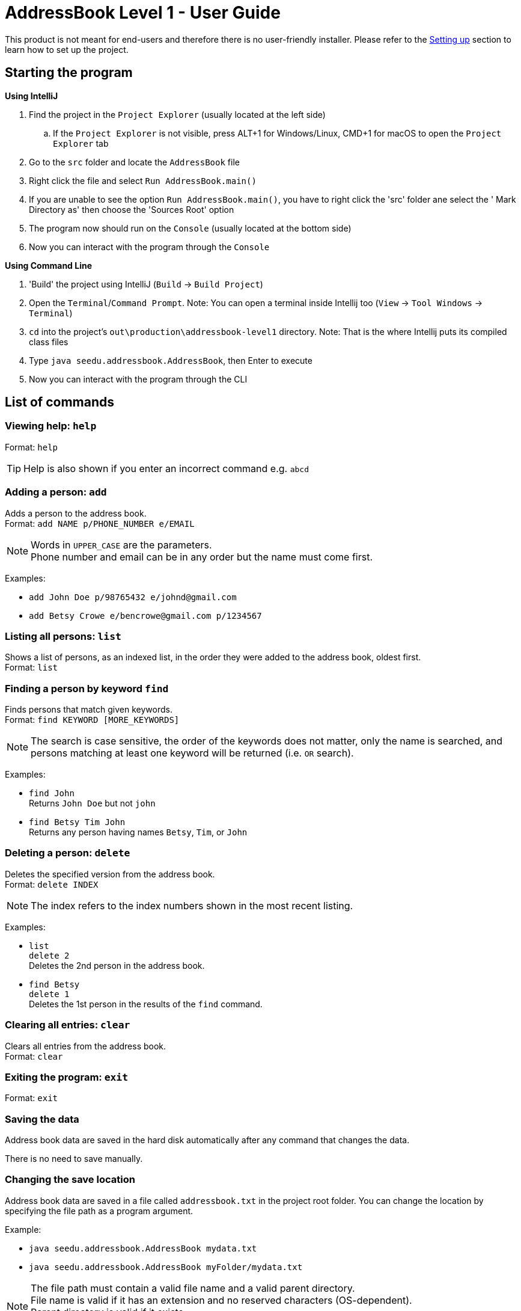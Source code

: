 = AddressBook Level 1 - User Guide
:site-section: UserGuide
:stylesDir: stylesheets
ifdef::env-github[]
:tip-caption: :bulb:
:note-caption: :information_source:
endif::[]

This product is not meant for end-users and therefore there is no user-friendly installer.
Please refer to the <<DeveloperGuide#SettingUp, Setting up>> section to learn how to set up the project.

[[StartingTheProgram]]
== Starting the program

*Using IntelliJ*

. Find the project in the `Project Explorer` (usually located at the left side)
.. If the `Project Explorer` is not visible, press ALT+1 for Windows/Linux, CMD+1 for macOS to open the `Project Explorer` tab
. Go to the `src` folder and locate the `AddressBook` file
. Right click the file and select `Run AddressBook.main()`
. If you are unable to see the option `Run AddressBook.main()`, you have to right click the 'src' folder ane select the ' Mark Directory as' then choose the 'Sources Root' option
. The program now should run on the `Console` (usually located at the bottom side)
. Now you can interact with the program through the `Console`

*Using Command Line*

. 'Build' the project using IntelliJ (`Build` -> `Build Project`)
. Open the `Terminal`/`Command Prompt`. Note: You can open a terminal inside Intellij too (`View` -> `Tool Windows` -> `Terminal`)
. `cd` into the project's `out\production\addressbook-level1` directory. Note: That is the where Intellij puts its compiled class files
. Type `java seedu.addressbook.AddressBook`, then Enter to execute
. Now you can interact with the program through the CLI

== List of commands

=== Viewing help: `help`

Format: `help`

[TIP]
====
Help is also shown if you enter an incorrect command e.g. `abcd`
====

=== Adding a person: `add`

Adds a person to the address book. +
Format: `add NAME p/PHONE_NUMBER e/EMAIL`

[NOTE]
====
Words in `UPPER_CASE` are the parameters. +
Phone number and email can be in any order but the name must come first.
====

Examples:

* `add John Doe p/98765432 e/johnd@gmail.com`
* `add Betsy Crowe e/bencrowe@gmail.com p/1234567`

=== Listing all persons: `list`

Shows a list of persons, as an indexed list, in the order they were added to the address book,
oldest first. +
Format: `list`

=== Finding a person by keyword `find`

Finds persons that match given keywords. +
Format: `find KEYWORD [MORE_KEYWORDS]`

[NOTE]
====
The search is case sensitive, the order of the keywords does not matter, only the name is searched,
and persons matching at least one keyword will be returned (i.e. `OR` search).
====

Examples:

* `find John` +
Returns `John Doe` but not `john`

* `find Betsy Tim John` +
Returns any person having names `Betsy`, `Tim`, or `John`

=== Deleting a person: `delete`

Deletes the specified version from the address book. +
Format: `delete INDEX`

[NOTE]
====
The index refers to the index numbers shown in the most recent listing.
====

Examples:

* `list` +
`delete 2` +
Deletes the 2nd person in the address book.

* `find Betsy` +
`delete 1` +
Deletes the 1st person in the results of the `find` command.

=== Clearing all entries: `clear`

Clears all entries from the address book. +
Format: `clear`

=== Exiting the program: `exit`

Format: `exit`

=== Saving the data

Address book data are saved in the hard disk automatically after any command that changes the data.

There is no need to save manually.

=== Changing the save location

Address book data are saved in a file called `addressbook.txt` in the project root folder.
You can change the location by specifying the file path as a program argument.

Example:

* `java seedu.addressbook.AddressBook mydata.txt`
* `java seedu.addressbook.AddressBook myFolder/mydata.txt`

[NOTE]
====
The file path must contain a valid file name and a valid parent directory. +
File name is valid if it has an extension and no reserved characters (OS-dependent). +
Parent directory is valid if it exists. +
Note for non-Windows users: if the file already exists, it must be a 'regular' file.
====

[NOTE]
====
When running the program inside IntelliJ, there is a way to set command line parameters
before running the program.
====
